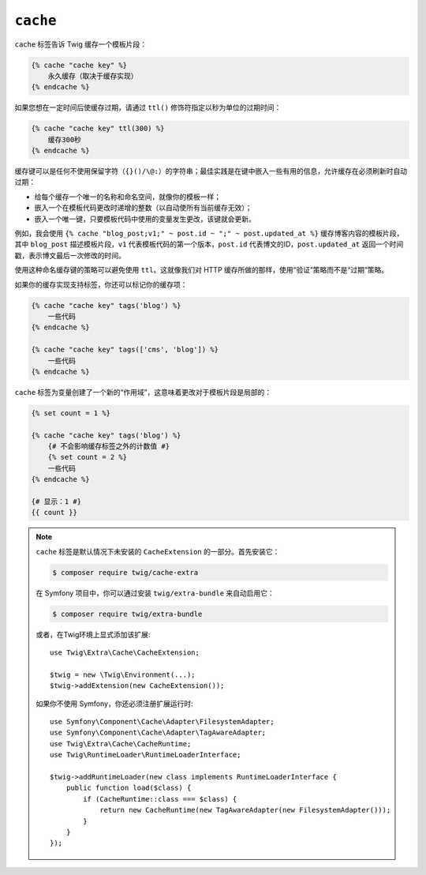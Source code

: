 ``cache``
=========

.. versionadded:: 3.2

    Twig 3.2中添加了 ``cache`` 标签。

``cache`` 标签告诉 Twig 缓存一个模板片段：

.. code-block:: twig

    {% cache "cache key" %}
        永久缓存（取决于缓存实现）
    {% endcache %}

如果您想在一定时间后使缓存过期，请通过 ``ttl()`` 修饰符指定以秒为单位的过期时间：

.. code-block:: twig

    {% cache "cache key" ttl(300) %}
        缓存300秒
    {% endcache %}

缓存键可以是任何不使用保留字符（``{}()/\@:``）的字符串；最佳实践是在键中嵌入一些有用的信息，允许缓存在必须刷新时自动过期：

* 给每个缓存一个唯一的名称和命名空间，就像你的模板一样；

* 嵌入一个在模板代码更改时递增的整数（以自动使所有当前缓存无效）；

* 嵌入一个唯一键，只要模板代码中使用的变量发生更改，该键就会更新。

例如，我会使用 ``{% cache "blog_post;v1;" ~ post.id ~ ";" ~
post.updated_at %}`` 缓存博客内容的模板片段，其中 ``blog_post`` 描述模板片段，``v1``
代表模板代码的第一个版本，``post.id`` 代表博文的ID，``post.updated_at``
返回一个时间戳，表示博文最后一次修改的时间。

使用这种命名缓存键的策略可以避免使用 ``ttl``。这就像我们对 HTTP 缓存所做的那样，使用“验证”策略而不是“过期”策略。

如果你的缓存实现支持标签，你还可以标记你的缓存项：

.. code-block:: twig

    {% cache "cache key" tags('blog') %}
        一些代码
    {% endcache %}

    {% cache "cache key" tags(['cms', 'blog']) %}
        一些代码
    {% endcache %}

``cache`` 标签为变量创建了一个新的“作用域”，这意味着更改对于模板片段是局部的：

.. code-block:: twig

    {% set count = 1 %}

    {% cache "cache key" tags('blog') %}
        {# 不会影响缓存标签之外的计数值 #}
        {% set count = 2 %}
        一些代码
    {% endcache %}

    {# 显示：1 #}
    {{ count }}

.. note::

    ``cache`` 标签是默认情况下未安装的 ``CacheExtension`` 的一部分。首先安装它：

    .. code-block:: bash

        $ composer require twig/cache-extra

    在 Symfony 项目中，你可以通过安装 ``twig/extra-bundle`` 来自动启用它：

    .. code-block:: bash

        $ composer require twig/extra-bundle

    或者，在Twig环境上显式添加该扩展::

        use Twig\Extra\Cache\CacheExtension;

        $twig = new \Twig\Environment(...);
        $twig->addExtension(new CacheExtension());

    如果你不使用 Symfony，你还必须注册扩展运行时::

        use Symfony\Component\Cache\Adapter\FilesystemAdapter;
        use Symfony\Component\Cache\Adapter\TagAwareAdapter;
        use Twig\Extra\Cache\CacheRuntime;
        use Twig\RuntimeLoader\RuntimeLoaderInterface;

        $twig->addRuntimeLoader(new class implements RuntimeLoaderInterface {
            public function load($class) {
                if (CacheRuntime::class === $class) {
                    return new CacheRuntime(new TagAwareAdapter(new FilesystemAdapter()));
                }
            }
        });
